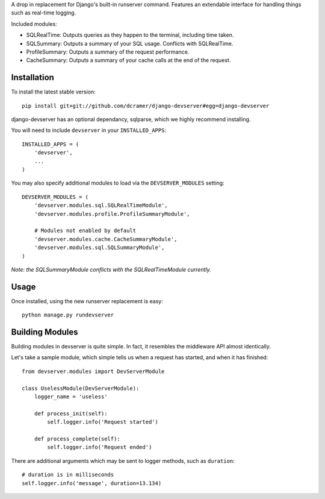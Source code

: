 A drop in replacement for Django's built-in runserver command. Features an extendable interface for handling things such as real-time logging.

.. image:: http://www.pastethat.com/media/files/2010/02/10/Screen_shot_2010-02-10_at_12.53.18_AM.png
   :alt: devserver screenshot

Included modules:

* SQLRealTime: Outputs queries as they happen to the terminal, including time taken.
* SQLSummary: Outputs a summary of your SQL usage. Conflicts with SQLRealTime.
* ProfileSummary: Outputs a summary of the request performance.
* CacheSummary: Outputs a summary of your cache calls at the end of the request.

Installation
------------

To install the latest stable version::

	pip install git+git://github.com/dcramer/django-devserver#egg=django-devserver

django-devserver has an optional dependancy, sqlparse, which we highly recommend installing.


You will need to include ``devserver`` in your ``INSTALLED_APPS``::

	INSTALLED_APPS = (
	    'devserver',
	    ...
	)

You may also specify additional modules to load via the ``DEVSERVER_MODULES`` setting::

	DEVSERVER_MODULES = (
	    'devserver.modules.sql.SQLRealTimeModule',
	    'devserver.modules.profile.ProfileSummaryModule',

	    # Modules not enabled by default
	    'devserver.modules.cache.CacheSummaryModule',
	    'devserver.modules.sql.SQLSummaryModule',
	)

*Note: the SQLSummaryModule conflicts with the SQLRealTimeModule currently.*

Usage
-----

Once installed, using the new runserver replacement is easy::

	python manage.py rundevserver

Building Modules
----------------

Building modules in devserver is quite simple. In fact, it resembles the middleware API almost identically.

Let's take a sample module, which simple tells us when a request has started, and when it has finished::

	from devserver.modules import DevServerModule
	
	class UselessModule(DevServerModule):
	    logger_name = 'useless'
	    
	    def process_init(self):
	        self.logger.info('Request started')
	    
	    def process_complete(self):
	        self.logger.info('Request ended')

There are additional arguments which may be sent to logger methods, such as ``duration``::

	# duration is in milliseconds
	self.logger.info('message', duration=13.134)
